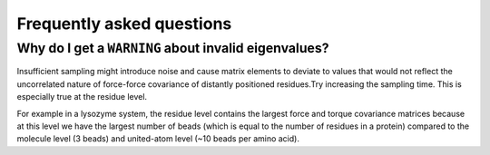 Frequently asked questions
==============================

Why do I get a ``WARNING`` about invalid eigenvalues?
-----------------------------------------------------

Insufficient sampling might introduce noise and cause matrix elements to deviate to values that would not reflect the uncorrelated nature of force-force covariance of distantly positioned residues.Try increasing the sampling time. This is especially true at the residue level. 

For example in a lysozyme system, the residue level contains the largest force and torque covariance matrices because at this level we have the largest number of beads (which is equal to the number of residues in a protein) compared to the molecule level (3 beads) and united-atom level (~10 beads per amino acid). 

